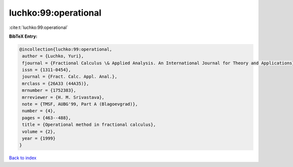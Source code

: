 luchko:99:operational
=====================

:cite:t:`luchko:99:operational`

**BibTeX Entry:**

.. code-block:: bibtex

   @incollection{luchko:99:operational,
    author = {Luchko, Yuri},
    fjournal = {Fractional Calculus \& Applied Analysis. An International Journal for Theory and Applications},
    issn = {1311-0454},
    journal = {Fract. Calc. Appl. Anal.},
    mrclass = {26A33 (44A35)},
    mrnumber = {1752383},
    mrreviewer = {H. M. Srivastava},
    note = {TMSF, AUBG'99, Part A (Blagoevgrad)},
    number = {4},
    pages = {463--488},
    title = {Operational method in fractional calculus},
    volume = {2},
    year = {1999}
   }

`Back to index <../By-Cite-Keys.html>`_
